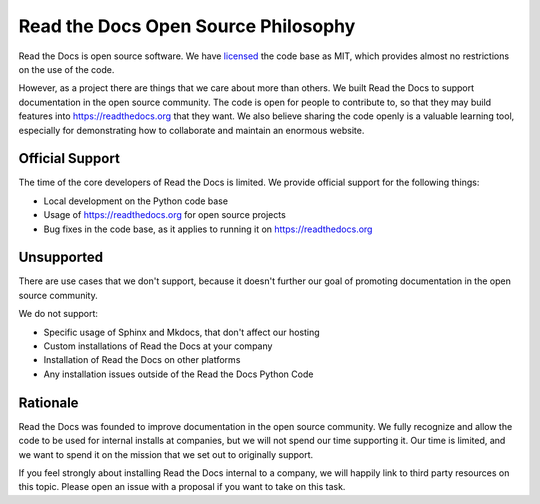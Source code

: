 Read the Docs Open Source Philosophy
-------------------------------------

Read the Docs is open source software.
We have `licensed <https://github.com/readthedocs/readthedocs.org/blob/master/LICENSE>`_ the code base as MIT,
which provides almost no restrictions on the use of the code.

However,
as a project there are things that we care about more than others.
We built Read the Docs to support documentation in the open source community.
The code is open for people to contribute to,
so that they may build features into https://readthedocs.org that they want.
We also believe sharing the code openly is a valuable learning tool,
especially for demonstrating how to collaborate and maintain an enormous website.


Official Support
~~~~~~~~~~~~~~~~

The time of the core developers of Read the Docs is limited.
We provide official support for the following things:

* Local development on the Python code base
* Usage of https://readthedocs.org for open source projects
* Bug fixes in the code base, as it applies to running it on https://readthedocs.org

Unsupported
~~~~~~~~~~~

There are use cases that we don't support,
because it doesn't further our goal of promoting documentation in the open source community.

We do not support:

* Specific usage of Sphinx and Mkdocs, that don't affect our hosting
* Custom installations of Read the Docs at your company
* Installation of Read the Docs on other platforms
* Any installation issues outside of the Read the Docs Python Code

Rationale
~~~~~~~~~

Read the Docs was founded to improve documentation in the open source community.
We fully recognize and allow the code to be used for internal installs at companies,
but we will not spend our time supporting it.
Our time is limited,
and we want to spend it on the mission that we set out to originally support.

If you feel strongly about installing Read the Docs internal to a company,
we will happily link to third party resources on this topic.
Please open an issue with a proposal if you want to take on this task.

